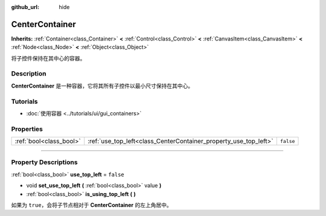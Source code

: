 :github_url: hide

.. DO NOT EDIT THIS FILE!!!
.. Generated automatically from Godot engine sources.
.. Generator: https://github.com/godotengine/godot/tree/master/doc/tools/make_rst.py.
.. XML source: https://github.com/godotengine/godot/tree/master/doc/classes/CenterContainer.xml.

.. _class_CenterContainer:

CenterContainer
===============

**Inherits:** :ref:`Container<class_Container>` **<** :ref:`Control<class_Control>` **<** :ref:`CanvasItem<class_CanvasItem>` **<** :ref:`Node<class_Node>` **<** :ref:`Object<class_Object>`

将子控件保持在其中心的容器。

.. rst-class:: classref-introduction-group

Description
-----------

**CenterContainer** 是一种容器，它将其所有子控件以最小尺寸保持在其中心。

.. rst-class:: classref-introduction-group

Tutorials
---------

- :doc:`使用容器 <../tutorials/ui/gui_containers>`

.. rst-class:: classref-reftable-group

Properties
----------

.. table::
   :widths: auto

   +-------------------------+------------------------------------------------------------------+-----------+
   | :ref:`bool<class_bool>` | :ref:`use_top_left<class_CenterContainer_property_use_top_left>` | ``false`` |
   +-------------------------+------------------------------------------------------------------+-----------+

.. rst-class:: classref-section-separator

----

.. rst-class:: classref-descriptions-group

Property Descriptions
---------------------

.. _class_CenterContainer_property_use_top_left:

.. rst-class:: classref-property

:ref:`bool<class_bool>` **use_top_left** = ``false``

.. rst-class:: classref-property-setget

- void **set_use_top_left** **(** :ref:`bool<class_bool>` value **)**
- :ref:`bool<class_bool>` **is_using_top_left** **(** **)**

如果为 ``true``\ ，会将子节点相对于 **CenterContainer** 的左上角居中。

.. |virtual| replace:: :abbr:`virtual (This method should typically be overridden by the user to have any effect.)`
.. |const| replace:: :abbr:`const (This method has no side effects. It doesn't modify any of the instance's member variables.)`
.. |vararg| replace:: :abbr:`vararg (This method accepts any number of arguments after the ones described here.)`
.. |constructor| replace:: :abbr:`constructor (This method is used to construct a type.)`
.. |static| replace:: :abbr:`static (This method doesn't need an instance to be called, so it can be called directly using the class name.)`
.. |operator| replace:: :abbr:`operator (This method describes a valid operator to use with this type as left-hand operand.)`
.. |bitfield| replace:: :abbr:`BitField (This value is an integer composed as a bitmask of the following flags.)`

